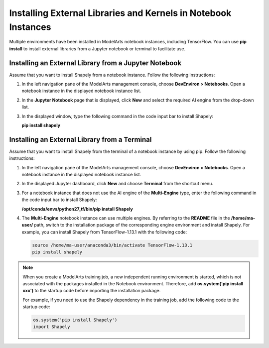 .. _modelarts_23_0040:

Installing External Libraries and Kernels in Notebook Instances
===============================================================

Multiple environments have been installed in ModelArts notebook instances, including TensorFlow. You can use **pip install** to install external libraries from a Jupyter notebook or terminal to facilitate use.

Installing an External Library from a Jupyter Notebook
------------------------------------------------------

Assume that you want to install Shapely from a notebook instance. Follow the following instructions:

#. In the left navigation pane of the ModelArts management console, choose **DevEnviron > Notebooks**. Open a notebook instance in the displayed notebook instance list.

#. In the **Jupyter Notebook** page that is displayed, click **New** and select the required AI engine from the drop-down list.

#. In the displayed window, type the following command in the code input bar to install Shapely:

   **pip install shapely**

Installing an External Library from a Terminal
----------------------------------------------

Assume that you want to install Shapely from the terminal of a notebook instance by using pip. Follow the following instructions:

#. In the left navigation pane of the ModelArts management console, choose **DevEnviron > Notebooks**. Open a notebook instance in the displayed notebook instance list.

#. In the displayed Jupyter dashboard, click **New** and choose **Terminal** from the shortcut menu.

#. For a notebook instance that does not use the AI engine of the **Multi-Engine** type, enter the following command in the code input bar to install Shapely:

   **/opt/conda/envs/python27_tf/bin/pip install Shapely**

#. The **Multi-Engine** notebook instance can use multiple engines. By referring to the **README** file in the **/home/ma-user/** path, switch to the installation package of the corresponding engine environment and install Shapely. For example, you can install Shapely from TensorFlow-1.13.1 with the following code:

   .. code-block::

      source /home/ma-user/anaconda3/bin/activate TensorFlow-1.13.1
      pip install shapely

.. note::

   When you create a ModelArts training job, a new independent running environment is started, which is not associated with the packages installed in the Notebook environment. Therefore, add **os.system('pip install xxx')** to the startup code before importing the installation package.

   For example, if you need to use the Shapely dependency in the training job, add the following code to the startup code:

   .. code-block::

      os.system('pip install Shapely')
      import Shapely

